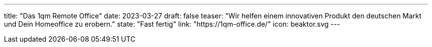---
title: "Das 1qm Remote Office"
date: 2023-03-27
draft: false
teaser: "Wir helfen einem innovativen Produkt den deutschen Markt und Dein Homeoffice zu erobern."
state: "Fast fertig"
link: "https://1qm-office.de/"
icon: beaktor.svg
---
